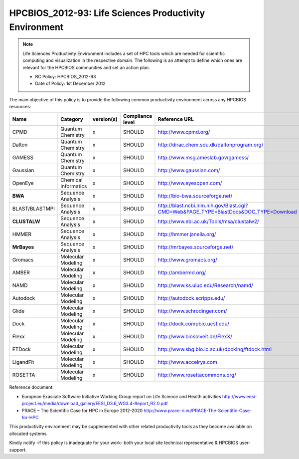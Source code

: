 .. _HPCBIOS_2012-93:

HPCBIOS_2012-93: Life Sciences Productivity Environment
================================================================================

.. note::

  Life Sciences Productivity Environment includes a set of HPC tools
  which are needed for scientific computing and visualization in the respective domain. 
  The following is an attempt to define which ones are relevant for the HPCBIOS communities and set an action plan.

  * BC Policy: HPCBIOS_2012-93
  * Date of Policy: 1st December 2012

The main objective of this policy is to provide the following common
productivity environment across any HPCBIOS resources:

+------------------+------------------------+--------------+--------------------+-------------------------------------------------------------------------------------------+
| Name             | Category               | version(s)   | Compliance level   | Reference URL                                                                             |
+==================+========================+==============+====================+===========================================================================================+
| CPMD             | Quantum Chemistry      | x            | SHOULD             | http://www.cpmd.org/                                                                      |
+------------------+------------------------+--------------+--------------------+-------------------------------------------------------------------------------------------+
| Dalton           | Quantum Chemistry      | x            | SHOULD             | http://dirac.chem.sdu.dk/daltonprogram.org/                                               |
+------------------+------------------------+--------------+--------------------+-------------------------------------------------------------------------------------------+
| GAMESS           | Quantum Chemistry      | x            | SHOULD             | http://www.msg.ameslab.gov/gamess/                                                        |
+------------------+------------------------+--------------+--------------------+-------------------------------------------------------------------------------------------+
| Gaussian         | Quantum Chemistry      | x            | SHOULD             | http://www.gaussian.com/                                                                  |
+------------------+------------------------+--------------+--------------------+-------------------------------------------------------------------------------------------+
| OpenEye          | Chemical Informatics   | x            | SHOULD             | http://www.eyesopen.com/                                                                  |
+------------------+------------------------+--------------+--------------------+-------------------------------------------------------------------------------------------+
| **BWA**          | Sequence Analysis      | x            | SHOULD             | http://bio-bwa.sourceforge.net/                                                           |
+------------------+------------------------+--------------+--------------------+-------------------------------------------------------------------------------------------+
| BLAST/BLASTMPI   | Sequence Analysis      | x            | SHOULD             | http://blast.ncbi.nlm.nih.gov/Blast.cgi?CMD=Web&PAGE_TYPE=BlastDocs&DOC_TYPE=Download     |
+------------------+------------------------+--------------+--------------------+-------------------------------------------------------------------------------------------+
| **CLUSTALW**     | Sequence Analysis      | x            | SHOULD             | http://www.ebi.ac.uk/Tools/msa/clustalw2/                                                 |
+------------------+------------------------+--------------+--------------------+-------------------------------------------------------------------------------------------+
| HMMER            | Sequence Analysis      | x            | SHOULD             | http://hmmer.janelia.org/                                                                 |
+------------------+------------------------+--------------+--------------------+-------------------------------------------------------------------------------------------+
| **MrBayes**      | Sequence Analysis      | x            | SHOULD             | http://mrbayes.sourceforge.net/                                                           |
+------------------+------------------------+--------------+--------------------+-------------------------------------------------------------------------------------------+
| Gromacs          | Molecular Modeling     | x            | SHOULD             | http://www.gromacs.org/                                                                   |
+------------------+------------------------+--------------+--------------------+-------------------------------------------------------------------------------------------+
| AMBER            | Molecular Modeling     | x            | SHOULD             | http://ambermd.org/                                                                       |
+------------------+------------------------+--------------+--------------------+-------------------------------------------------------------------------------------------+
| NAMD             | Molecular Modeling     | x            | SHOULD             | http://www.ks.uiuc.edu/Research/namd/                                                     |
+------------------+------------------------+--------------+--------------------+-------------------------------------------------------------------------------------------+
| Autodock         | Molecular Modeling     | x            | SHOULD             | http://autodock.scripps.edu/                                                              |
+------------------+------------------------+--------------+--------------------+-------------------------------------------------------------------------------------------+
| Glide            | Molecular Modeling     | x            | SHOULD             | http://www.schrodinger.com/                                                               |
+------------------+------------------------+--------------+--------------------+-------------------------------------------------------------------------------------------+
| Dock             | Molecular Modeling     | x            | SHOULD             | http://dock.compbio.ucsf.edu/                                                             |
+------------------+------------------------+--------------+--------------------+-------------------------------------------------------------------------------------------+
| Flexx            | Molecular Modeling     | x            | SHOULD             | http://www.biosolveit.de/FlexX/                                                           |
+------------------+------------------------+--------------+--------------------+-------------------------------------------------------------------------------------------+
| FTDock           | Molecular Modeling     | x            | SHOULD             | http://www.sbg.bio.ic.ac.uk/docking/ftdock.html                                           |
+------------------+------------------------+--------------+--------------------+-------------------------------------------------------------------------------------------+
| LigandFit        | Molecular Modeling     | x            | SHOULD             | http://www.accelrys.com                                                                   |
+------------------+------------------------+--------------+--------------------+-------------------------------------------------------------------------------------------+
| ROSETTA          | Molecular Modeling     | x            | SHOULD             | http://www.rosettacommons.org/                                                            |
+------------------+------------------------+--------------+--------------------+-------------------------------------------------------------------------------------------+

Reference document:

- European Exascale Software Initiative
  Working Group report on Life Science and Health activities
  http://www.eesi-project.eu/media/download_gallery/EESI_D3.6_WG3.4-Report_R2.0.pdf

- PRACE – The Scientific Case for HPC in Europe 2012-2020
  http://www.prace-ri.eu/PRACE-The-Scientific-Case-for-HPC

This productivity environment may be supplemented with other related
productivity tools as they become available on allocated systems.

Kindly notify -if this policy is inadequate for your work-
both your local site technical representative & HPCBIOS user-support.
